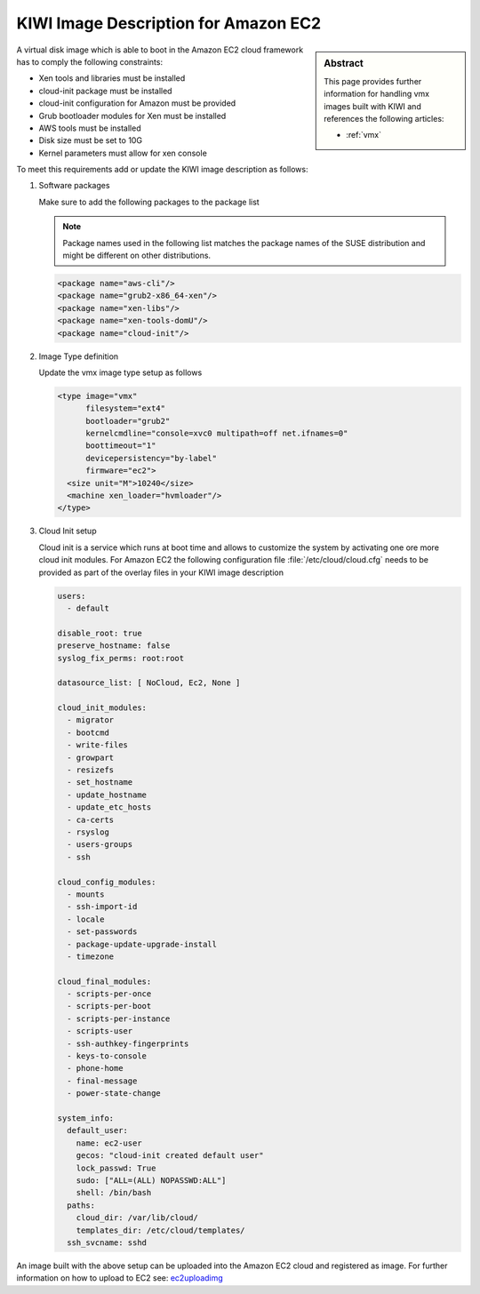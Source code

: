 .. _setup_for_ec2:

KIWI Image Description for Amazon EC2
=====================================

.. sidebar:: Abstract

   This page provides further information for handling
   vmx images built with KIWI and references the following
   articles:

   * :ref:`vmx`

A virtual disk image which is able to boot in the Amazon EC2
cloud framework has to comply the following constraints:

* Xen tools and libraries must be installed
* cloud-init package must be installed
* cloud-init configuration for Amazon must be provided
* Grub bootloader modules for Xen must be installed
* AWS tools must be installed
* Disk size must be set to 10G
* Kernel parameters must allow for xen console

To meet this requirements add or update the KIWI image
description as follows:

1. Software packages

   Make sure to add the following packages to the package list

   .. note::

      Package names used in the following list matches the
      package names of the SUSE distribution and might be different
      on other distributions.

   .. code:: xml

      <package name="aws-cli"/>
      <package name="grub2-x86_64-xen"/>
      <package name="xen-libs"/>
      <package name="xen-tools-domU"/>
      <package name="cloud-init"/>

2. Image Type definition

   Update the vmx image type setup as follows

   .. code:: xml

      <type image="vmx"
            filesystem="ext4"
            bootloader="grub2"
            kernelcmdline="console=xvc0 multipath=off net.ifnames=0"
            boottimeout="1"
            devicepersistency="by-label"
            firmware="ec2">
        <size unit="M">10240</size>
        <machine xen_loader="hvmloader"/>
      </type>

3. Cloud Init setup

   Cloud init is a service which runs at boot time and allows
   to customize the system by activating one ore more cloud init
   modules. For Amazon EC2 the following configuration file
   :file:`/etc/cloud/cloud.cfg` needs to be provided as part of the
   overlay files in your KIWI image description

   .. code:: yaml

      users:
        - default

      disable_root: true
      preserve_hostname: false
      syslog_fix_perms: root:root

      datasource_list: [ NoCloud, Ec2, None ]

      cloud_init_modules:
        - migrator
        - bootcmd
        - write-files
        - growpart
        - resizefs
        - set_hostname
        - update_hostname
        - update_etc_hosts
        - ca-certs
        - rsyslog
        - users-groups
        - ssh

      cloud_config_modules:
        - mounts
        - ssh-import-id
        - locale
        - set-passwords
        - package-update-upgrade-install
        - timezone

      cloud_final_modules:
        - scripts-per-once
        - scripts-per-boot
        - scripts-per-instance
        - scripts-user
        - ssh-authkey-fingerprints
        - keys-to-console
        - phone-home
        - final-message
        - power-state-change

      system_info:
        default_user:
          name: ec2-user
          gecos: "cloud-init created default user"
          lock_passwd: True
          sudo: ["ALL=(ALL) NOPASSWD:ALL"]
          shell: /bin/bash
        paths:
          cloud_dir: /var/lib/cloud/
          templates_dir: /etc/cloud/templates/
        ssh_svcname: sshd

An image built with the above setup can be uploaded into the
Amazon EC2 cloud and registered as image. For further information
on how to upload to EC2 see: `ec2uploadimg <https://github.com/SUSE-Enceladus/ec2imgutils>`_
